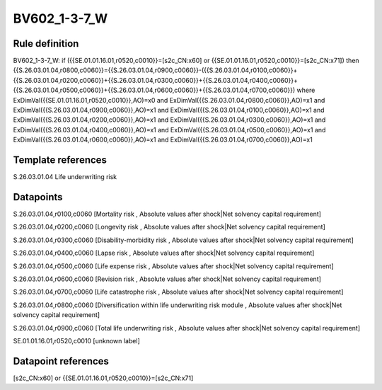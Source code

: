 =============
BV602_1-3-7_W
=============

Rule definition
---------------

BV602_1-3-7_W: if ({{SE.01.01.16.01,r0520,c0010}}=[s2c_CN:x60] or {{SE.01.01.16.01,r0520,c0010}}=[s2c_CN:x71]) then {{S.26.03.01.04,r0800,c0060}}={{S.26.03.01.04,r0900,c0060}}-({{S.26.03.01.04,r0100,c0060}}+{{S.26.03.01.04,r0200,c0060}}+{{S.26.03.01.04,r0300,c0060}}+{{S.26.03.01.04,r0400,c0060}}+{{S.26.03.01.04,r0500,c0060}}+{{S.26.03.01.04,r0600,c0060}}+{{S.26.03.01.04,r0700,c0060}}) where ExDimVal({{SE.01.01.16.01,r0520,c0010}},AO)=x0 and ExDimVal({{S.26.03.01.04,r0800,c0060}},AO)=x1 and ExDimVal({{S.26.03.01.04,r0900,c0060}},AO)=x1 and ExDimVal({{S.26.03.01.04,r0100,c0060}},AO)=x1 and ExDimVal({{S.26.03.01.04,r0200,c0060}},AO)=x1 and ExDimVal({{S.26.03.01.04,r0300,c0060}},AO)=x1 and ExDimVal({{S.26.03.01.04,r0400,c0060}},AO)=x1 and ExDimVal({{S.26.03.01.04,r0500,c0060}},AO)=x1 and ExDimVal({{S.26.03.01.04,r0600,c0060}},AO)=x1 and ExDimVal({{S.26.03.01.04,r0700,c0060}},AO)=x1


Template references
-------------------

S.26.03.01.04 Life underwriting risk


Datapoints
----------

S.26.03.01.04,r0100,c0060 [Mortality risk , Absolute values after shock|Net solvency capital requirement]

S.26.03.01.04,r0200,c0060 [Longevity risk , Absolute values after shock|Net solvency capital requirement]

S.26.03.01.04,r0300,c0060 [Disability-morbidity risk , Absolute values after shock|Net solvency capital requirement]

S.26.03.01.04,r0400,c0060 [Lapse risk , Absolute values after shock|Net solvency capital requirement]

S.26.03.01.04,r0500,c0060 [Life expense risk , Absolute values after shock|Net solvency capital requirement]

S.26.03.01.04,r0600,c0060 [Revision risk , Absolute values after shock|Net solvency capital requirement]

S.26.03.01.04,r0700,c0060 [Life catastrophe risk , Absolute values after shock|Net solvency capital requirement]

S.26.03.01.04,r0800,c0060 [Diversification within life underwriting risk module , Absolute values after shock|Net solvency capital requirement]

S.26.03.01.04,r0900,c0060 [Total life underwriting risk , Absolute values after shock|Net solvency capital requirement]

SE.01.01.16.01,r0520,c0010 [unknown label]


Datapoint references
--------------------

[s2c_CN:x60] or {{SE.01.01.16.01,r0520,c0010}}=[s2c_CN:x71]